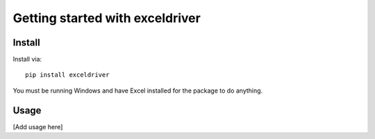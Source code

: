 .. _tutorial:

Getting started with exceldriver
**********************************

Install
=======

Install via::

    pip install exceldriver

You must be running Windows and have Excel installed for the package
to do anything.

Usage
=========

[Add usage here]